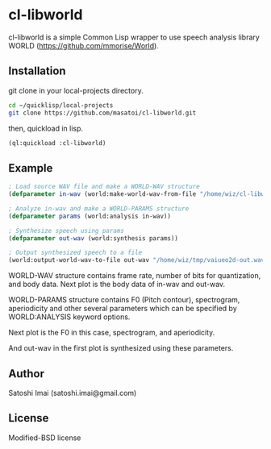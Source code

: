 * cl-libworld 
cl-libworld is a simple Common Lisp wrapper to use speech analysis library WORLD (https://github.com/mmorise/World). 

** Installation
git clone in your local-projects directory.

#+BEGIN_SRC sh
cd ~/quicklisp/local-projects
git clone https://github.com/masatoi/cl-libworld.git
#+END_SRC

then, quickload in lisp.

#+BEGIN_SRC lisp
(ql:quickload :cl-libworld)
#+END_SRC

** Example
#+BEGIN_SRC lisp
; Load source WAV file and make a WORLD-WAV structure
(defparameter in-wav (world:make-world-wav-from-file "/home/wiz/cl-libworld/lib/World/test/vaiueo2d.wav"))

; Analyze in-wav and make a WORLD-PARAMS structure
(defparameter params (world:analysis in-wav))

; Synthesize speech using params
(defparameter out-wav (world:synthesis params))

; Output synthesized speech to a file
(world:output-world-wav-to-file out-wav "/home/wiz/tmp/vaiueo2d-out.wav")
#+END_SRC

WORLD-WAV structure contains frame rate, number of bits for quantization, and body data.
Next plot is the body data of in-wav and out-wav.
[[./docs/img/world-in-out.png]]

WORLD-PARAMS structure contains F0 (Pitch contour), spectrogram, aperiodicity and other several parameters which can be specified by WORLD:ANALYSIS keyword options.

Next plot is the F0 in this case,
[[./docs/img/world-f0.png]]
spectrogram,
[[./docs/img/world-spectrogram.png]]
and aperiodicity.
[[./docs/img/world-aperiodicity.png]]

And out-wav in the first plot is synthesized using these parameters.

** Author
Satoshi Imai (satoshi.imai@gmail.com)

** License
Modified-BSD license
